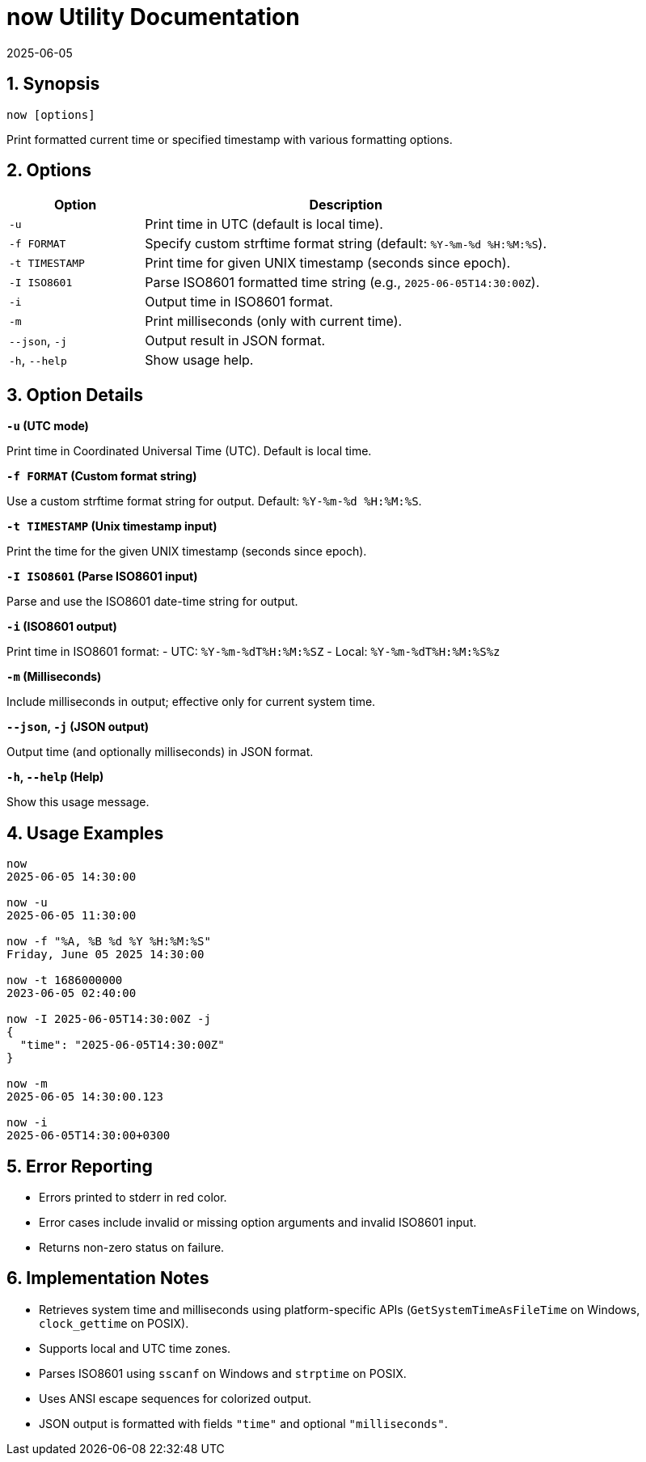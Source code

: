 = now Utility Documentation
2025-06-05

:toc:
:toclevels: 3
:sectnums:
:icons: font
:sectanchors:

== Synopsis

[source,bash]
----
now [options]
----

Print formatted current time or specified timestamp with various formatting options.

== Options

[cols="1,3", options="header"]
|===
|Option | Description

|`-u`
|Print time in UTC (default is local time).

|`-f FORMAT`
|Specify custom strftime format string (default: `%Y-%m-%d %H:%M:%S`).

|`-t TIMESTAMP`
|Print time for given UNIX timestamp (seconds since epoch).

|`-I ISO8601`
|Parse ISO8601 formatted time string (e.g., `2025-06-05T14:30:00Z`).

|`-i`
|Output time in ISO8601 format.

|`-m`
|Print milliseconds (only with current time).

|`--json`, `-j`
|Output result in JSON format.

|`-h`, `--help`
|Show usage help.

|===

== Option Details

.**`-u` (UTC mode)**  
Print time in Coordinated Universal Time (UTC). Default is local time.

.**`-f FORMAT` (Custom format string)**  
Use a custom strftime format string for output. Default: `%Y-%m-%d %H:%M:%S`.

.**`-t TIMESTAMP` (Unix timestamp input)**  
Print the time for the given UNIX timestamp (seconds since epoch).

.**`-I ISO8601` (Parse ISO8601 input)**  
Parse and use the ISO8601 date-time string for output.

.**`-i` (ISO8601 output)**  
Print time in ISO8601 format:  
- UTC: `%Y-%m-%dT%H:%M:%SZ`  
- Local: `%Y-%m-%dT%H:%M:%S%z`

.**`-m` (Milliseconds)**  
Include milliseconds in output; effective only for current system time.

.**`--json`, `-j` (JSON output)**  
Output time (and optionally milliseconds) in JSON format.

.**`-h`, `--help` (Help)**  
Show this usage message.

== Usage Examples

[source,bash]
----
now
2025-06-05 14:30:00

now -u
2025-06-05 11:30:00

now -f "%A, %B %d %Y %H:%M:%S"
Friday, June 05 2025 14:30:00

now -t 1686000000
2023-06-05 02:40:00

now -I 2025-06-05T14:30:00Z -j
{
  "time": "2025-06-05T14:30:00Z"
}

now -m
2025-06-05 14:30:00.123

now -i
2025-06-05T14:30:00+0300
----

== Error Reporting

- Errors printed to stderr in red color.
- Error cases include invalid or missing option arguments and invalid ISO8601 input.
- Returns non-zero status on failure.

== Implementation Notes

- Retrieves system time and milliseconds using platform-specific APIs (`GetSystemTimeAsFileTime` on Windows, `clock_gettime` on POSIX).
- Supports local and UTC time zones.
- Parses ISO8601 using `sscanf` on Windows and `strptime` on POSIX.
- Uses ANSI escape sequences for colorized output.
- JSON output is formatted with fields `"time"` and optional `"milliseconds"`.


